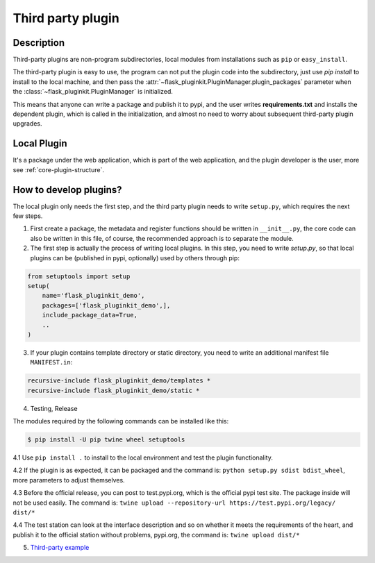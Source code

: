 Third party plugin
==================

Description
-----------

Third-party plugins are non-program subdirectories, local modules from
installations such as ``pip`` or ``easy_install``.

The third-party plugin is easy to use, the program can not put the plugin
code into the subdirectory, just use `pip install` to install to the local
machine, and then pass the
:attr:`~flask_pluginkit.PluginManager.plugin_packages` parameter when the
:class:`~flask_pluginkit.PluginManager` is initialized.

This means that anyone can write a package and publish it to pypi, and
the user writes **requirements.txt** and installs the dependent plugin,
which is called in the initialization, and almost no need to worry about
subsequent third-party plugin upgrades.

Local Plugin
------------

It's a package under the web application, which is part of the web application,
and the plugin developer is the user, more see :ref:`core-plugin-structure`.

How to develop plugins?
-----------------------

The local plugin only needs the first step, and the third party plugin needs
to write ``setup.py``, which requires the next few steps.

1. First create a package, the metadata and register functions should be
   written in ``__init__.py``, the core code can also be written in this
   file, of course, the recommended approach is to separate the module.

2. The first step is actually the process of writing local plugins.
   In this step, you need to write `setup.py`, so that local plugins
   can be (published in pypi, optionally) used by others through pip:

.. code-block:: python

    from setuptools import setup
    setup(
        name='flask_pluginkit_demo',
        packages=['flask_pluginkit_demo',],
        include_package_data=True,
        ..
    )

3. If your plugin contains template directory or static directory, you need
   to write an additional manifest file ``MANIFEST.in``:

.. code-block:: text

    recursive-include flask_pluginkit_demo/templates *
    recursive-include flask_pluginkit_demo/static *

4. Testing, Release

The modules required by the following commands can be installed like this:

.. code-block:: bash

    $ pip install -U pip twine wheel setuptools

4.1 Use ``pip install .`` to install to the local environment and
test the plugin functionality.

4.2 If the plugin is as expected, it can be packaged and the command is:
``python setup.py sdist bdist_wheel``, more parameters to adjust themselves.

4.3 Before the official release, you can post to test.pypi.org, which is
the official pypi test site. The package inside will not be used easily.
The command is:
``twine upload --repository-url https://test.pypi.org/legacy/ dist/*``

4.4 The test station can look at the interface description and so on
whether it meets the requirements of the heart, and publish it to the
official station without problems, pypi.org, the command is:
``twine upload dist/*``

5. `Third-party example <https://github.com/saintic/flask-pluginkit-demo>`_

